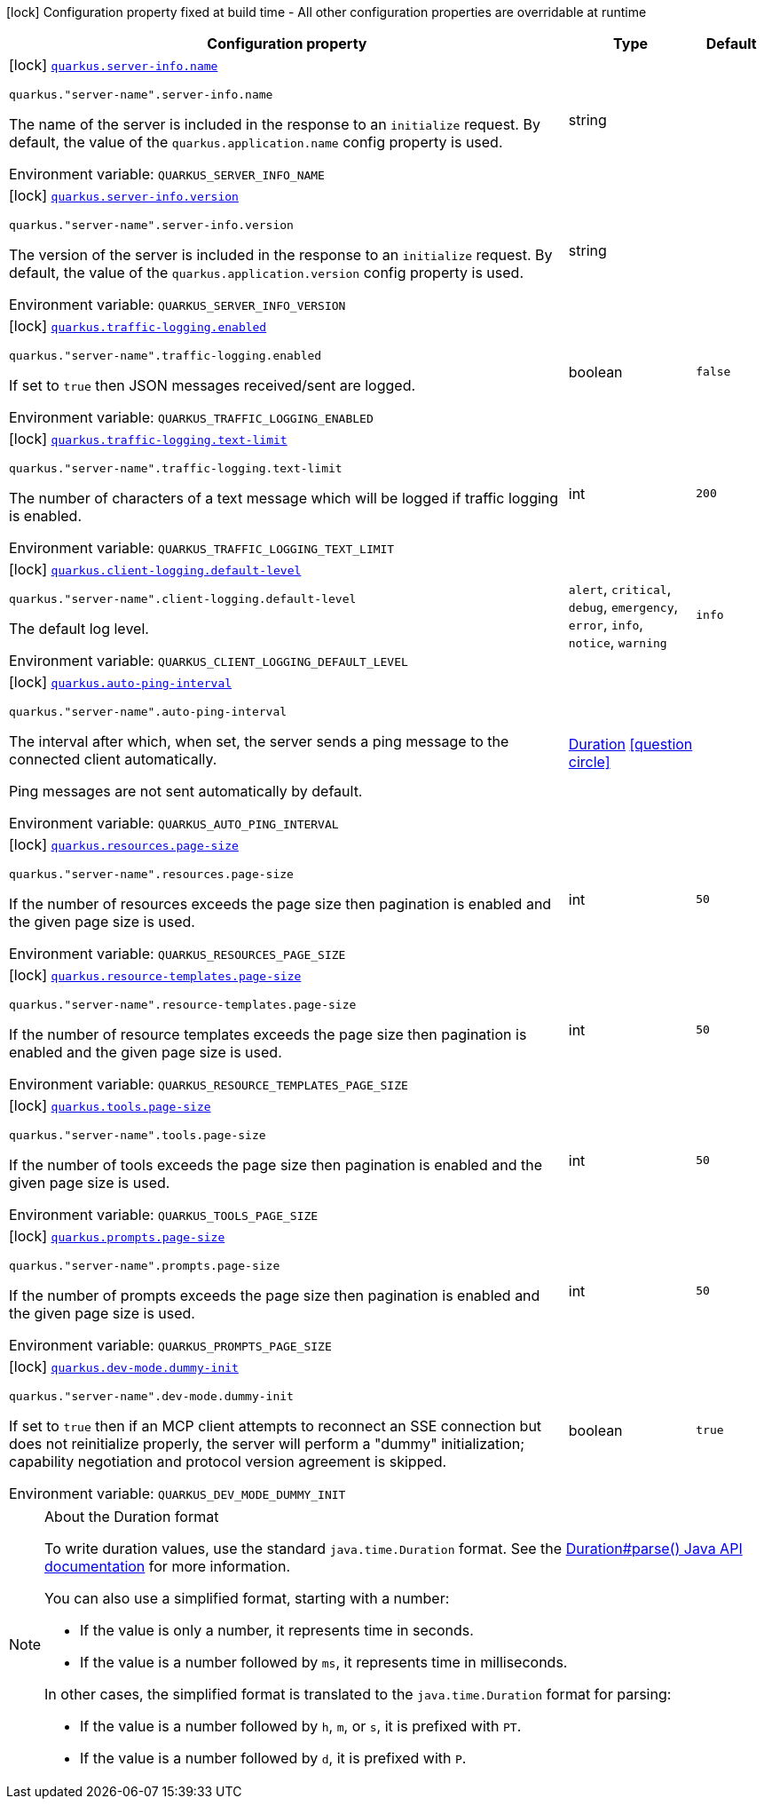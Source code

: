 [.configuration-legend]
icon:lock[title=Fixed at build time] Configuration property fixed at build time - All other configuration properties are overridable at runtime
[.configuration-reference.searchable, cols="80,.^10,.^10"]
|===

h|[.header-title]##Configuration property##
h|Type
h|Default

a|icon:lock[title=Fixed at build time] [[quarkus-mcp-server-core_quarkus-server-info-name]] [.property-path]##link:#quarkus-mcp-server-core_quarkus-server-info-name[`quarkus.server-info.name`]##
ifdef::add-copy-button-to-config-props[]
config_property_copy_button:+++quarkus.server-info.name+++[]
endif::add-copy-button-to-config-props[]


`quarkus."server-name".server-info.name`
ifdef::add-copy-button-to-config-props[]
config_property_copy_button:+++quarkus."server-name".server-info.name+++[]
endif::add-copy-button-to-config-props[]

[.description]
--
The name of the server is included in the response to an `initialize` request. By default, the value of the
`quarkus.application.name` config property is used.


ifdef::add-copy-button-to-env-var[]
Environment variable: env_var_with_copy_button:+++QUARKUS_SERVER_INFO_NAME+++[]
endif::add-copy-button-to-env-var[]
ifndef::add-copy-button-to-env-var[]
Environment variable: `+++QUARKUS_SERVER_INFO_NAME+++`
endif::add-copy-button-to-env-var[]
--
|string
|

a|icon:lock[title=Fixed at build time] [[quarkus-mcp-server-core_quarkus-server-info-version]] [.property-path]##link:#quarkus-mcp-server-core_quarkus-server-info-version[`quarkus.server-info.version`]##
ifdef::add-copy-button-to-config-props[]
config_property_copy_button:+++quarkus.server-info.version+++[]
endif::add-copy-button-to-config-props[]


`quarkus."server-name".server-info.version`
ifdef::add-copy-button-to-config-props[]
config_property_copy_button:+++quarkus."server-name".server-info.version+++[]
endif::add-copy-button-to-config-props[]

[.description]
--
The version of the server is included in the response to an `initialize` request. By default, the value of the
`quarkus.application.version` config property is used.


ifdef::add-copy-button-to-env-var[]
Environment variable: env_var_with_copy_button:+++QUARKUS_SERVER_INFO_VERSION+++[]
endif::add-copy-button-to-env-var[]
ifndef::add-copy-button-to-env-var[]
Environment variable: `+++QUARKUS_SERVER_INFO_VERSION+++`
endif::add-copy-button-to-env-var[]
--
|string
|

a|icon:lock[title=Fixed at build time] [[quarkus-mcp-server-core_quarkus-traffic-logging-enabled]] [.property-path]##link:#quarkus-mcp-server-core_quarkus-traffic-logging-enabled[`quarkus.traffic-logging.enabled`]##
ifdef::add-copy-button-to-config-props[]
config_property_copy_button:+++quarkus.traffic-logging.enabled+++[]
endif::add-copy-button-to-config-props[]


`quarkus."server-name".traffic-logging.enabled`
ifdef::add-copy-button-to-config-props[]
config_property_copy_button:+++quarkus."server-name".traffic-logging.enabled+++[]
endif::add-copy-button-to-config-props[]

[.description]
--
If set to `true` then JSON messages received/sent are logged.


ifdef::add-copy-button-to-env-var[]
Environment variable: env_var_with_copy_button:+++QUARKUS_TRAFFIC_LOGGING_ENABLED+++[]
endif::add-copy-button-to-env-var[]
ifndef::add-copy-button-to-env-var[]
Environment variable: `+++QUARKUS_TRAFFIC_LOGGING_ENABLED+++`
endif::add-copy-button-to-env-var[]
--
|boolean
|`false`

a|icon:lock[title=Fixed at build time] [[quarkus-mcp-server-core_quarkus-traffic-logging-text-limit]] [.property-path]##link:#quarkus-mcp-server-core_quarkus-traffic-logging-text-limit[`quarkus.traffic-logging.text-limit`]##
ifdef::add-copy-button-to-config-props[]
config_property_copy_button:+++quarkus.traffic-logging.text-limit+++[]
endif::add-copy-button-to-config-props[]


`quarkus."server-name".traffic-logging.text-limit`
ifdef::add-copy-button-to-config-props[]
config_property_copy_button:+++quarkus."server-name".traffic-logging.text-limit+++[]
endif::add-copy-button-to-config-props[]

[.description]
--
The number of characters of a text message which will be logged if traffic logging is enabled.


ifdef::add-copy-button-to-env-var[]
Environment variable: env_var_with_copy_button:+++QUARKUS_TRAFFIC_LOGGING_TEXT_LIMIT+++[]
endif::add-copy-button-to-env-var[]
ifndef::add-copy-button-to-env-var[]
Environment variable: `+++QUARKUS_TRAFFIC_LOGGING_TEXT_LIMIT+++`
endif::add-copy-button-to-env-var[]
--
|int
|`200`

a|icon:lock[title=Fixed at build time] [[quarkus-mcp-server-core_quarkus-client-logging-default-level]] [.property-path]##link:#quarkus-mcp-server-core_quarkus-client-logging-default-level[`quarkus.client-logging.default-level`]##
ifdef::add-copy-button-to-config-props[]
config_property_copy_button:+++quarkus.client-logging.default-level+++[]
endif::add-copy-button-to-config-props[]


`quarkus."server-name".client-logging.default-level`
ifdef::add-copy-button-to-config-props[]
config_property_copy_button:+++quarkus."server-name".client-logging.default-level+++[]
endif::add-copy-button-to-config-props[]

[.description]
--
The default log level.


ifdef::add-copy-button-to-env-var[]
Environment variable: env_var_with_copy_button:+++QUARKUS_CLIENT_LOGGING_DEFAULT_LEVEL+++[]
endif::add-copy-button-to-env-var[]
ifndef::add-copy-button-to-env-var[]
Environment variable: `+++QUARKUS_CLIENT_LOGGING_DEFAULT_LEVEL+++`
endif::add-copy-button-to-env-var[]
--
a|`alert`, `critical`, `debug`, `emergency`, `error`, `info`, `notice`, `warning`
|`info`

a|icon:lock[title=Fixed at build time] [[quarkus-mcp-server-core_quarkus-auto-ping-interval]] [.property-path]##link:#quarkus-mcp-server-core_quarkus-auto-ping-interval[`quarkus.auto-ping-interval`]##
ifdef::add-copy-button-to-config-props[]
config_property_copy_button:+++quarkus.auto-ping-interval+++[]
endif::add-copy-button-to-config-props[]


`quarkus."server-name".auto-ping-interval`
ifdef::add-copy-button-to-config-props[]
config_property_copy_button:+++quarkus."server-name".auto-ping-interval+++[]
endif::add-copy-button-to-config-props[]

[.description]
--
The interval after which, when set, the server sends a ping message to the connected client automatically.

Ping messages are not sent automatically by default.


ifdef::add-copy-button-to-env-var[]
Environment variable: env_var_with_copy_button:+++QUARKUS_AUTO_PING_INTERVAL+++[]
endif::add-copy-button-to-env-var[]
ifndef::add-copy-button-to-env-var[]
Environment variable: `+++QUARKUS_AUTO_PING_INTERVAL+++`
endif::add-copy-button-to-env-var[]
--
|link:https://docs.oracle.com/en/java/javase/17/docs/api/java.base/java/time/Duration.html[Duration] link:#duration-note-anchor-quarkus-mcp-server-core_quarkus[icon:question-circle[title=More information about the Duration format]]
|

a|icon:lock[title=Fixed at build time] [[quarkus-mcp-server-core_quarkus-resources-page-size]] [.property-path]##link:#quarkus-mcp-server-core_quarkus-resources-page-size[`quarkus.resources.page-size`]##
ifdef::add-copy-button-to-config-props[]
config_property_copy_button:+++quarkus.resources.page-size+++[]
endif::add-copy-button-to-config-props[]


`quarkus."server-name".resources.page-size`
ifdef::add-copy-button-to-config-props[]
config_property_copy_button:+++quarkus."server-name".resources.page-size+++[]
endif::add-copy-button-to-config-props[]

[.description]
--
If the number of resources exceeds the page size then pagination is enabled and the given page size is used.


ifdef::add-copy-button-to-env-var[]
Environment variable: env_var_with_copy_button:+++QUARKUS_RESOURCES_PAGE_SIZE+++[]
endif::add-copy-button-to-env-var[]
ifndef::add-copy-button-to-env-var[]
Environment variable: `+++QUARKUS_RESOURCES_PAGE_SIZE+++`
endif::add-copy-button-to-env-var[]
--
|int
|`50`

a|icon:lock[title=Fixed at build time] [[quarkus-mcp-server-core_quarkus-resource-templates-page-size]] [.property-path]##link:#quarkus-mcp-server-core_quarkus-resource-templates-page-size[`quarkus.resource-templates.page-size`]##
ifdef::add-copy-button-to-config-props[]
config_property_copy_button:+++quarkus.resource-templates.page-size+++[]
endif::add-copy-button-to-config-props[]


`quarkus."server-name".resource-templates.page-size`
ifdef::add-copy-button-to-config-props[]
config_property_copy_button:+++quarkus."server-name".resource-templates.page-size+++[]
endif::add-copy-button-to-config-props[]

[.description]
--
If the number of resource templates exceeds the page size then pagination is enabled and the given page size is used.


ifdef::add-copy-button-to-env-var[]
Environment variable: env_var_with_copy_button:+++QUARKUS_RESOURCE_TEMPLATES_PAGE_SIZE+++[]
endif::add-copy-button-to-env-var[]
ifndef::add-copy-button-to-env-var[]
Environment variable: `+++QUARKUS_RESOURCE_TEMPLATES_PAGE_SIZE+++`
endif::add-copy-button-to-env-var[]
--
|int
|`50`

a|icon:lock[title=Fixed at build time] [[quarkus-mcp-server-core_quarkus-tools-page-size]] [.property-path]##link:#quarkus-mcp-server-core_quarkus-tools-page-size[`quarkus.tools.page-size`]##
ifdef::add-copy-button-to-config-props[]
config_property_copy_button:+++quarkus.tools.page-size+++[]
endif::add-copy-button-to-config-props[]


`quarkus."server-name".tools.page-size`
ifdef::add-copy-button-to-config-props[]
config_property_copy_button:+++quarkus."server-name".tools.page-size+++[]
endif::add-copy-button-to-config-props[]

[.description]
--
If the number of tools exceeds the page size then pagination is enabled and the given page size is used.


ifdef::add-copy-button-to-env-var[]
Environment variable: env_var_with_copy_button:+++QUARKUS_TOOLS_PAGE_SIZE+++[]
endif::add-copy-button-to-env-var[]
ifndef::add-copy-button-to-env-var[]
Environment variable: `+++QUARKUS_TOOLS_PAGE_SIZE+++`
endif::add-copy-button-to-env-var[]
--
|int
|`50`

a|icon:lock[title=Fixed at build time] [[quarkus-mcp-server-core_quarkus-prompts-page-size]] [.property-path]##link:#quarkus-mcp-server-core_quarkus-prompts-page-size[`quarkus.prompts.page-size`]##
ifdef::add-copy-button-to-config-props[]
config_property_copy_button:+++quarkus.prompts.page-size+++[]
endif::add-copy-button-to-config-props[]


`quarkus."server-name".prompts.page-size`
ifdef::add-copy-button-to-config-props[]
config_property_copy_button:+++quarkus."server-name".prompts.page-size+++[]
endif::add-copy-button-to-config-props[]

[.description]
--
If the number of prompts exceeds the page size then pagination is enabled and the given page size is used.


ifdef::add-copy-button-to-env-var[]
Environment variable: env_var_with_copy_button:+++QUARKUS_PROMPTS_PAGE_SIZE+++[]
endif::add-copy-button-to-env-var[]
ifndef::add-copy-button-to-env-var[]
Environment variable: `+++QUARKUS_PROMPTS_PAGE_SIZE+++`
endif::add-copy-button-to-env-var[]
--
|int
|`50`

a|icon:lock[title=Fixed at build time] [[quarkus-mcp-server-core_quarkus-dev-mode-dummy-init]] [.property-path]##link:#quarkus-mcp-server-core_quarkus-dev-mode-dummy-init[`quarkus.dev-mode.dummy-init`]##
ifdef::add-copy-button-to-config-props[]
config_property_copy_button:+++quarkus.dev-mode.dummy-init+++[]
endif::add-copy-button-to-config-props[]


`quarkus."server-name".dev-mode.dummy-init`
ifdef::add-copy-button-to-config-props[]
config_property_copy_button:+++quarkus."server-name".dev-mode.dummy-init+++[]
endif::add-copy-button-to-config-props[]

[.description]
--
If set to `true` then if an MCP client attempts to reconnect an SSE connection but does not reinitialize properly,
the server will perform a "dummy" initialization; capability negotiation and protocol version agreement is skipped.


ifdef::add-copy-button-to-env-var[]
Environment variable: env_var_with_copy_button:+++QUARKUS_DEV_MODE_DUMMY_INIT+++[]
endif::add-copy-button-to-env-var[]
ifndef::add-copy-button-to-env-var[]
Environment variable: `+++QUARKUS_DEV_MODE_DUMMY_INIT+++`
endif::add-copy-button-to-env-var[]
--
|boolean
|`true`

|===

ifndef::no-duration-note[]
[NOTE]
[id=duration-note-anchor-quarkus-mcp-server-core_quarkus]
.About the Duration format
====
To write duration values, use the standard `java.time.Duration` format.
See the link:https://docs.oracle.com/en/java/javase/17/docs/api/java.base/java/time/Duration.html#parse(java.lang.CharSequence)[Duration#parse() Java API documentation] for more information.

You can also use a simplified format, starting with a number:

* If the value is only a number, it represents time in seconds.
* If the value is a number followed by `ms`, it represents time in milliseconds.

In other cases, the simplified format is translated to the `java.time.Duration` format for parsing:

* If the value is a number followed by `h`, `m`, or `s`, it is prefixed with `PT`.
* If the value is a number followed by `d`, it is prefixed with `P`.
====
endif::no-duration-note[]
